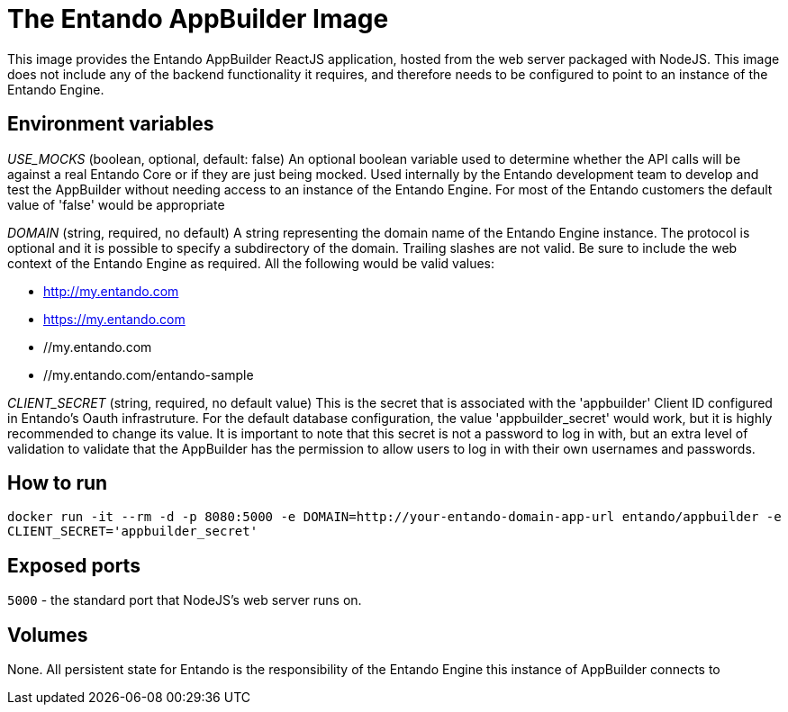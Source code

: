 # The Entando AppBuilder Image

This image provides the Entando AppBuilder ReactJS application, hosted from the web server packaged with NodeJS. This image
does not include any of the backend functionality it requires, and therefore needs to be configured to point to an instance
of the Entando Engine.  

## Environment variables

__USE_MOCKS__ (boolean, optional, default: false)
An optional boolean variable used to determine whether the API calls will be against a real Entando Core or if they are just being mocked.
Used internally by the Entando development team to develop and test the AppBuilder without needing access to an instance of the Entando Engine.
For most of the Entando customers the default value of 'false' would be appropriate

__DOMAIN__ (string, required, no default)
A string representing the domain name of the Entando Engine instance. The protocol is optional and it is possible to specify a subdirectory of the domain. 
Trailing slashes are not valid. Be sure to include the web context of the Entando Engine as required.
All the following would be valid values:

* http://my.entando.com
* https://my.entando.com
* //my.entando.com
* //my.entando.com/entando-sample

__CLIENT_SECRET__ (string, required, no default value)
This is the secret that is associated with the 'appbuilder' Client ID configured in Entando's Oauth infrastruture. For the default database
configuration, the value 'appbuilder_secret' would work, but it is highly recommended to change its value. It is important to note that
this secret is not a password to log in with, but an extra level of validation to validate that the AppBuilder has the permission to 
allow users to log in with their own usernames and passwords.   

## How to run

`docker run -it --rm -d -p 8080:5000 -e DOMAIN=http://your-entando-domain-app-url entando/appbuilder -e CLIENT_SECRET='appbuilder_secret'`

## Exposed ports

`5000` - the standard port that NodeJS's web server runs on.

## Volumes

None. All persistent state for Entando is the responsibility of the Entando Engine this instance of AppBuilder connects to